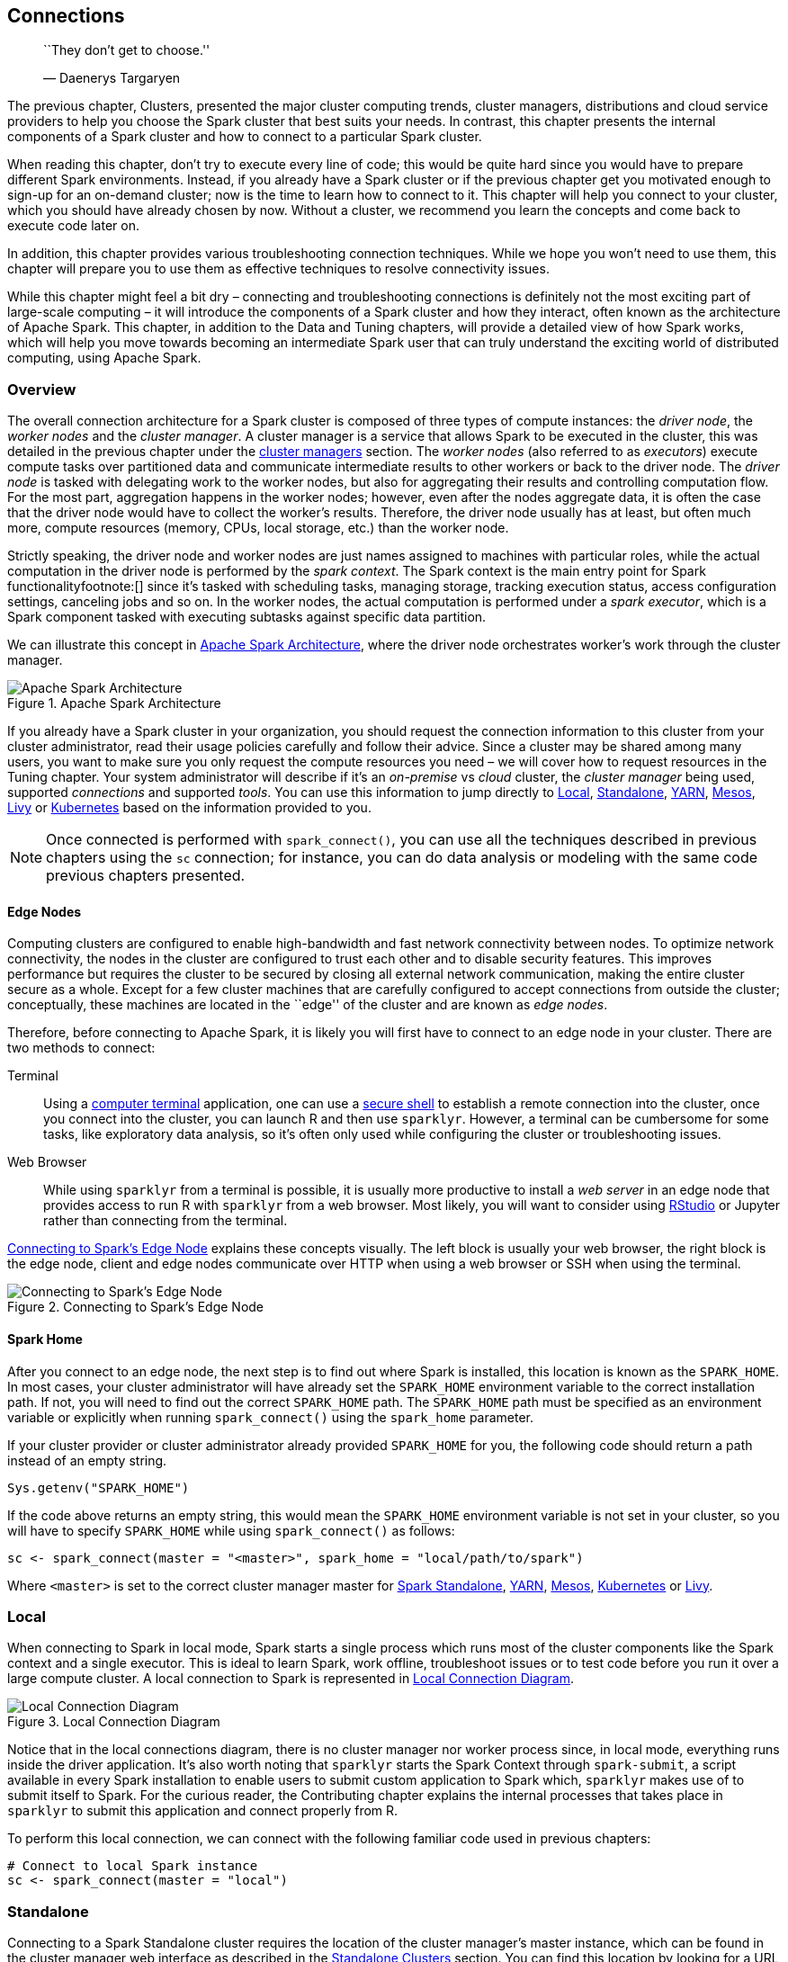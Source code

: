 == Connections

_____________________________
``They don’t get to choose.''

— Daenerys Targaryen
_____________________________

The previous chapter, Clusters, presented the major cluster computing trends, cluster managers, distributions and cloud service providers to help you choose the Spark cluster that best suits your needs. In contrast, this chapter presents the internal components of a Spark cluster and how to connect to a particular Spark cluster.

When reading this chapter, don’t try to execute every line of code; this would be quite hard since you would have to prepare different Spark environments. Instead, if you already have a Spark cluster or if the previous chapter get you motivated enough to sign-up for an on-demand cluster; now is the time to learn how to connect to it. This chapter will help you connect to your cluster, which you should have already chosen by now. Without a cluster, we recommend you learn the concepts and come back to execute code later on.

In addition, this chapter provides various troubleshooting connection techniques. While we hope you won’t need to use them, this chapter will prepare you to use them as effective techniques to resolve connectivity issues.

While this chapter might feel a bit dry – connecting and troubleshooting connections is definitely not the most exciting part of large-scale computing – it will introduce the components of a Spark cluster and how they interact, often known as the architecture of Apache Spark. This chapter, in addition to the Data and Tuning chapters, will provide a detailed view of how Spark works, which will help you move towards becoming an intermediate Spark user that can truly understand the exciting world of distributed computing, using Apache Spark.

[[connections-overview]]
=== Overview

The overall connection architecture for a Spark cluster is composed of three types of compute instances: the _driver node_, the _worker nodes_ and the _cluster manager_. A cluster manager is a service that allows Spark to be executed in the cluster, this was detailed in the previous chapter under the link:#clusters-manager[cluster managers] section. The _worker nodes_ (also referred to as _executors_) execute compute tasks over partitioned data and communicate intermediate results to other workers or back to the driver node. The _driver node_ is tasked with delegating work to the worker nodes, but also for aggregating their results and controlling computation flow. For the most part, aggregation happens in the worker nodes; however, even after the nodes aggregate data, it is often the case that the driver node would have to collect the worker’s results. Therefore, the driver node usually has at least, but often much more, compute resources (memory, CPUs, local storage, etc.) than the worker node.

Strictly speaking, the driver node and worker nodes are just names assigned to machines with particular roles, while the actual computation in the driver node is performed by the _spark context_. The Spark context is the main entry point for Spark functionalityfootnote:[] since it’s tasked with scheduling tasks, managing storage, tracking execution status, access configuration settings, canceling jobs and so on. In the worker nodes, the actual computation is performed under a _spark executor_, which is a Spark component tasked with executing subtasks against specific data partition.

We can illustrate this concept in <<connections-architecture>>, where the driver node orchestrates worker’s work through the cluster manager.

[[connections-architecture]]
.Apache Spark Architecture
image::images/connections-spark-architecture-resized.png[Apache Spark Architecture]

If you already have a Spark cluster in your organization, you should request the connection information to this cluster from your cluster administrator, read their usage policies carefully and follow their advice. Since a cluster may be shared among many users, you want to make sure you only request the compute resources you need – we will cover how to request resources in the Tuning chapter. Your system administrator will describe if it’s an _on-premise_ vs _cloud_ cluster, the _cluster manager_ being used, supported _connections_ and supported _tools_. You can use this information to jump directly to link:#connections-local[Local], link:#connections-standalone[Standalone], link:#connections-yarn[YARN], link:#connections-mesos[Mesos], link:#connections-livy[Livy] or link:#connections-kubernetes[Kubernetes] based on the information provided to you.

[NOTE]
====
Once connected is performed with `spark_connect()`, you can use all the techniques described in previous chapters using the `sc` connection; for instance, you can do data analysis or modeling with the same code previous chapters presented.
====


[[connections-spark-edge-nodes]]
==== Edge Nodes

Computing clusters are configured to enable high-bandwidth and fast network connectivity between nodes. To optimize network connectivity, the nodes in the cluster are configured to trust each other and to disable security features. This improves performance but requires the cluster to be secured by closing all external network communication, making the entire cluster secure as a whole. Except for a few cluster machines that are carefully configured to accept connections from outside the cluster; conceptually, these machines are located in the ``edge'' of the cluster and are known as _edge nodes_.

Therefore, before connecting to Apache Spark, it is likely you will first have to connect to an edge node in your cluster. There are two methods to connect:

Terminal::
  Using a https://en.wikipedia.org/wiki/Computer_terminal[computer terminal] application, one can use a https://en.wikipedia.org/wiki/Secure_Shell[secure shell] to establish a remote connection into the cluster, once you connect into the cluster, you can launch R and then use `sparklyr`. However, a terminal can be cumbersome for some tasks, like exploratory data analysis, so it’s often only used while configuring the cluster or troubleshooting issues.
Web Browser::
  While using `sparklyr` from a terminal is possible, it is usually more productive to install a _web server_ in an edge node that provides access to run R with `sparklyr` from a web browser. Most likely, you will want to consider using link:RStudio%20Server[RStudio] or Jupyter rather than connecting from the terminal.

<<connections-spark-edge>> explains these concepts visually. The left block is usually your web browser, the right block is the edge node, client and edge nodes communicate over HTTP when using a web browser or SSH when using the terminal.

[[connections-spark-edge]]
.Connecting to Spark’s Edge Node
image::images/connections-spark-edge-node.png[Connecting to Spark’s Edge Node]

[[connections-spark-home]]
==== Spark Home

After you connect to an edge node, the next step is to find out where Spark is installed, this location is known as the `SPARK_HOME`. In most cases, your cluster administrator will have already set the `SPARK_HOME` environment variable to the correct installation path. If not, you will need to find out the correct `SPARK_HOME` path. The `SPARK_HOME` path must be specified as an environment variable or explicitly when running `spark_connect()` using the `spark_home` parameter.

If your cluster provider or cluster administrator already provided `SPARK_HOME` for you, the following code should return a path instead of an empty string.

[source,r]
----
Sys.getenv("SPARK_HOME")
----

If the code above returns an empty string, this would mean the `SPARK_HOME` environment variable is not set in your cluster, so you will have to specify `SPARK_HOME` while using `spark_connect()` as follows:

[source,r]
----
sc <- spark_connect(master = "<master>", spark_home = "local/path/to/spark")
----

Where `<master>` is set to the correct cluster manager master for link:#connections-standalone[Spark Standalone], link:#connections-yarn[YARN], link:#connections-mesos[Mesos], link:#connections-kubernetes[Kubernetes] or link:#connections-livy[Livy].

[[connections-local]]
=== Local

When connecting to Spark in local mode, Spark starts a single process which runs most of the cluster components like the Spark context and a single executor. This is ideal to learn Spark, work offline, troubleshoot issues or to test code before you run it over a large compute cluster. A local connection to Spark is represented in <<connections-local-diagram>>.

[[connections-local-diagram]]
.Local Connection Diagram
image::images/connections-spark-local-resized.png[Local Connection Diagram]

Notice that in the local connections diagram, there is no cluster manager nor worker process since, in local mode, everything runs inside the driver application. It’s also worth noting that `sparklyr` starts the Spark Context through `spark-submit`, a script available in every Spark installation to enable users to submit custom application to Spark which, `sparklyr` makes use of to submit itself to Spark. For the curious reader, the Contributing chapter explains the internal processes that takes place in `sparklyr` to submit this application and connect properly from R.

To perform this local connection, we can connect with the following familiar code used in previous chapters:

[source,r]
----
# Connect to local Spark instance
sc <- spark_connect(master = "local")
----

[[connections-standalone]]
=== Standalone

Connecting to a Spark Standalone cluster requires the location of the cluster manager’s master instance, which can be found in the cluster manager web interface as described in the link:#clusters-standalone[Standalone Clusters] section. You can find this location by looking for a URL starting with `spark://`.

A connection in standalone mode starts from `sparklyr`, which launches `spark-submit`, which then submits the `sparklyr` application, and creates the Spark Context, which requests executors from the Spark Standalone instance running under the given `master` address.

Visually, this is described in <<connections-standalone-diagram>>, which is quite similar to the overall connection architecture from <<connections-architecture>> but, with additional details that are particular to standalone clusters and `sparklyr`.

[[connections-standalone-diagram]]
.Spark Standalone Connection Diagram
image::images/connections-spark-standalone-resized.png[Spark Standalone Connection Diagram]

In order to connect, use `master = "spark://hostname:port"` in `spark_connect()` as follows:

[source,r]
----
sc <- spark_connect(master = "spark://hostname:port")
----

[[connections-yarn]]
=== Yarn

Hadoop YARN is the cluster manager from the Hadoop project, it’s the most common cluster manager which you are likely to find in clusters that started out as Hadoop clusters; with Cloudera, Hortonworks and MapR distributions as when using Amazon EMR. YARN supports two connection modes: YARN Client and YARN Cluster. However, YARN Client mode is much more common that YARN Cluster since it’s more efficient and easier to set up.

[[connections-yarn-client]]
==== Yarn Client

When connecting in YARN Client mode, the driver instance runs R, sparklyr and the Spark Context which requests worker nodes from YARN to run Spark executors as shown in <<connections-yarn-client-diagram>>.

[[connections-yarn-client-diagram]]
.YARN Client Connection Diagram
image::images/connections-spark-yarn-client-resized.png[YARN Client Connection Diagram]

To connect, one can simply run with `master = "yarn"` as follows:

[source,r]
----
sc <- spark_connect(master = "yarn")
----

Behind the scenes, when running YARN in client mode, the cluster manager will do what you would expect a cluster manager would do; it will allocate resources from the cluster and assign them to your Spark application, which the Spark Context will manage for you. The important piece to notice in <<connections-yarn>> is that, the Spark Context resides in the same machine where you run R code, this is different when running YARN in cluster mode.

[[connections-yarn-cluster]]
==== Yarn Cluster

The main difference between YARN in cluster mode and running YARN in client mode is that, in cluster mode, the driver node is not required to be the node where R and sparklyr were launched; instead, the driver node remains the designated driver node which is usually a different node than the edge node where R is running. It can be helpful to consider using cluster mode when the edge node has too many concurrent users, when is lacking computing resources, or where tools (like RStudio or Jupyter) need to be managed independently of other cluster resources.

<<connections-yarn-cluster-diagram>> shows how the different components become decoupled when running in cluster mode. Notice there is still a line connecting the client with the cluster manager since, first of all, resources still need to be allocated from the cluster manager; however, once allocated, the client communicates directly with the driver node which will then communicate with the worker nodes. From this diagram, you might think that cluster mode looks much more complicated than the client mode diagram – this would be a correct assessment; therefore, it’s best to avoid cluster mode when possible due to additional configuration overhead that is best to avoid, if possible.

[[connections-yarn-cluster-diagram]]
.YARN Cluster Connection Diagram
image::images/connections-spark-yarn-cluster-resized.png[YARN Cluster Connection Diagram]

To connect in YARN Cluster mode, we can simply run:

[source,r]
----
sc <- spark_connect(master = "yarn-cluster")
----

Cluster mode assumes that the node running `spark_connect()` is properly configured, meaning that, `yarn-site.xml` exists and the `YARN_CONF_DIR` environment variable is properly set. When using Hadoop as a file system, you will also need the `HADOOP_CONF_DIR` environment variable properly configured. In addition, you would need to have proper network connectivity between the client and the driver node, not just with sufficient bandwidth but also making sure both machines are reachable and no intermediate. This configuration is usually provided by your system administrator and is not something that you would have to manually configure.

[[connections-livy]]
=== Livy

As opposed to other connection methods which require using an edge node in the cluster, link:#clusters-livy[Livy] provides a _Web API_ that makes the Spark cluster accessible from outside the cluster and does not require a Spark installation in the client. Once connected through the Web API, the _Livy Service_ starts the Spark context by requesting resources from the cluster manager and distributing work as usual. <<connections-livy-diagram>> illustrates a Livy connection, notice that the client connects remotely to the driver through a web API.

[[connections-livy-diagram]]
.Livy Connection Diagram
image::images/connections-spark-livy.png[Livy Connection Diagram]

Connecting through Livy requires the URL to the Livy service which should be similar to `https://hostname:port/livy`. Since remote connections are allowed, connections usually requires, at the very least, basic authentication:

[source,r]
----
sc <- spark_connect(
  master = "https://hostname:port/livy",
  method = "livy", config = livy_config(
    spark_version = "2.4.0",
    username = "<username>",
    password = "<password>"
  ))
----

To try out Livy in your local machine, you can install and run a Livy service as described under the link:#clusters-livy[Livy Clusters] section and then, connect as follows:

[source,r]
----
sc <- spark_connect(
  master = "http://localhost:8998",
  method = "livy",
  version = "2.4.0")
----

Once connected through Livy, you can make use of any `sparklyr` feature; however, Livy is not suitable for exploratory data analysis, since executing commands has a significant performance cost. That said, while running long running computations, this overhead could be considered irrelevant. In general, it is preferred to avoid using Livy and work directly within an edge node in the cluster; when this is not feasible, using Livy could be a reasonable approach.

[NOTE]
====
Specifying the Spark version through the `spark_version` parameter is optional; however, when the version is specified, performance is significantly improved by deploying precompiled Java binaries compatible with the given version. Therefore, it is a best practice to specify the Spark version when connecting to Spark using Livy.
====


[[connections-mesos]]
=== Mesos

Similar to YARN, Mesos supports client mode and a cluster mode; however – `sparklyr` currently only supports client mode under Mesos. Therefore, the diagram from <<connections-mesos-diagram>>, is equivalent to YARN Client’s diagram with only the cluster manager changed from YARN to Mesos.

[[connections-mesos-diagram]]
.Mesos Connection Diagram
image::images/connections-spark-mesos-resized.png[Mesos Connection Diagram]

Connecting requires the address to the Mesos master node, usually in the form of `mesos://host:port` or `mesos://zk://host1:2181,host2:2181,host3:2181/mesos` for Mesos using ZooKeeper.

[source,r]
----
sc <- spark_connect(master = "mesos://host:port")
----

The `MESOS_NATIVE_JAVA_LIBRARY` environment variable needs to be set by your system administrator, or manually set when running mesos on your local machine. For instance, in OS X, you can install and initialize Mesos from a terminal, followed by manually setting the mesos library and connecting with `spark_connect()`:

[source,bash]
----
brew install mesos
/usr/local/Cellar/mesos/1.6.1/sbin/mesos-master --registry=in_memory
  --ip=127.0.0.1 MESOS_WORK_DIR=. /usr/local/Cellar/mesos/1.6.1/sbin/mesos-slave
  --master=127.0.0.1:5050
----

[source,r]
----
Sys.setenv(MESOS_NATIVE_JAVA_LIBRARY = 
             "/usr/local/Cellar/mesos/1.6.1/lib/libmesos.dylib")

sc <- spark_connect(master = "mesos://localhost:5050",
                    spark_home = spark_home_dir())
----

[[connections-kubernetes]]
=== Kubernetes

Kubernetes cluster do not support client modes like Mesos or YARN; instead, the connection model is similar to YARN Cluster, where the driver node is assigned by Kubernetes. This is illustrated in <<connections-kubernetes-diagram>>.

[[connections-kubernetes-diagram]]
.Kubernetes Connection Diagram
image::images/connections-spark-kubernetes-resized.png[Kubernetes Connection Diagram]

Kubernetes support is scheduled to be added to `sparklyr` with https://github.com/rstudio/sparklyr/issues/1525[sparklyr/issues/1525], please follow progress for this feature directly in github. Once Kubernetes becomes supported in `sparklyr`, connecting to Kubernetes will work as follows:

[source,r]
----
sc <- spark_connect(
  master = "k8s://https://<apiserver-host>:<apiserver-port>",
  config = list(
    spark.executor.instances = 2,
    spark.kubernetes.container.image = "spark-image"
  )
)
----

If your computer is already configured to use a Kubernetes cluster, you can use the following command to find the `apiserver-host` and `apiserver-port`:

[source,r]
----
system2("kubectl", "cluster-info")
----

=== Cloud

When working with cloud providers, there are a few connection differences. For instance, connecting from _Databricks_ requires the following connection method:

[source,r]
----
sc <- spark_connect(method = "databricks")
----

Since Amazon _EMR_ makes use of YARN, you can connect using `master = "yarn"`:

[source,r]
----
sc <- spark_connect(master = "yarn")
----

Connections to Spark when using IBM’s _Watson Studio_ requires you to retrieve a configuration object through a `load_spark_kernels()` function IBM provides:

[source,r]
----
kernels <- load_spark_kernels()
sc <- spark_connect(config = kernels[2])
----

Under Microsoft Azure _HDInsights_ and when using ML Services (R Server), a Spark connection gets initialized through:

[source,r]
----
library(RevoScaleR)
cc <- rxSparkConnect(reset = TRUE, interop = "sparklyr")
sc <- rxGetSparklyrConnection(cc)
----

Connecting from _Qubole_ requires using the `qubole` connection method:

[source,r]
----
sc <- spark_connect(method = "qubole")
----

Please reference your cloud provider documentation and their support channels if assistance is needed.

=== Batches

Most of the time, `sparklyr` used interactively; as in, you explicitly connect with `spark_connect()` and then execute commands to analyze and model large-scale data. However, you can also automate processes by scheduling Spark jobs that use `sparklyr`. Spark does not provide tools to schedule data processing tasks; so instead, you would use other workflow management tools. This can be useful useful to transform data, prepare a model and score data overnight or to make use of Spark by other systems.

As an example, you can create a file named `batch.R` with contents:

[source,r]
----
library(sparklyr)

sc <- spark_connect(master = "local")

sdf_len(sc, 10) %>% spark_write_csv("batch.csv")

spark_disconnect(sc)
----

You can then submit this application to Spark in batch mode using `spark_submit()`, the `master` parameter should be set to the appropriately.

[source,r]
----
spark_submit(master = "local", "batch.R")
----

You can also invoke `spark-submit` from the shell directly through:

[source,bash]
----
/spark-home-path/spark-submit
  --class sparklyr.Shell '/spark-jars-path/sparklyr-2.3-2.11.jar'
  8880 12345 --batch /path/to/batch.R
----

The last parameters represent the port number `8880` and the session number, `12345`, which can be set to any unique numeric identifier. You can use the following R code to get the correct paths:

[source,r]
----
# Retrieve spark-home-path
spark_home_dir()

# Retrieve spark-jars-path
system.file("java", package = "sparklyr")
----

You can customize your script by passing additional command line arguments to `spark-submit` and then reading them back in R using `commandArgs()`

=== Tools

When connecting to a Spark Cluster using tools like Jupyter and RStudio, you can run the same connection parameters presented in this chapter. However, since many cloud providers make use of a web proxy to secure Spark’s web interface, in order to use `spark_web()` or the RStudio connections pane extension, you will need to properly configure the `sparklyr.web.spark` setting which you would then pass to `spark_config()` through the `config` parameter.

For instance, when using Amazon _EMR_, you can configure `sparklyr.web.spark` and `sparklyr.web.yarn` by dynamically retrieving the YARN application and building the EMR proxy URL:

[source,r]
----
domain <- "http://ec2-12-345-678-9.us-west-2.compute.amazonaws.com"
config <- spark_config()
config$sparklyr.web.spark <- ~paste0(
  domain, ":20888/proxy/", invoke(spark_context(sc), "applicationId"))
config$sparklyr.web.yarn <- paste0(domain, ":8088")

sc <- spark_connect(master = "yarn", config = config)
----

=== Multiple

It is common to connect once, and only once, to Spark. However, you can also open multiple connections to Spark by connecting to different clusters or by specifying the `app_name` parameter. This can be helpful to compare Spark versions or validate your analysis before submitting to the cluster. The following example opens connections to Spark 1.6.3, 2.3.0 and Spark Standalone:

[source,r]
----
# Connect to local Spark 1.6.3
sc_16 <- spark_connect(master = "local", version = "1.6")

# Connect to local Spark 2.3.0
sc_23 <- spark_connect(master = "local", version = "2.3", appName = "Spark23")

# Connect to local Spark Standalone
sc_standalone <- spark_connect(master = "spark://host:port")
----

Finally, we can disconnect from each connection:

[source,r]
----
spark_disconnect(sc_1_6_3)
spark_disconnect(sc_2_3_0)
spark_disconnect(sc_standalone)
----

Alternatively, you can disconnect from all connections at once:

[source,r]
----
spark_disconnect_all()
----

[[connections-troubleshooting]]
=== Troubleshooting

Last but not least, we will introduce the following troubleshooting techniques: _Logging_, _Spark Submit_ and _Windows_. When in doubt of where to start, start with the Windows section when using Windows systems, followed by Logging and closing with Spark Submit. This techniques are useful when running `spark_connect()` fails with an error message.

==== Logging

The first technique to troubleshoot connections is to print Spark logs directly to the console to help you spot additional error messages:

[source,r]
----
sc <- spark_connect(master = "local", log = "console")
----

In addition, you can enable verbose logging by setting the `sparklyr.verbose` option when connecting:

[source,r]
----
sc <- spark_connect(master = "local", log = "console",
                    config = list(sparklyr.verbose = TRUE))
----

[[troubleshoot-spark-submit]]
==== Spark Submit

You can diagnose if a connection issue is specific to R or Spark in general. This can be accomplished by running an example job through `spark-submit` and validating that no errors are thrown:

[source,r]
----
# Find the spark directory using an environment variable
spark_home <- Sys.getenv("SPARK_HOME")

# Or by getting the local spark installation
spark_home <- sparklyr::spark_home_dir()
----

Then execute the sample compute Pi example by replacing `"local"` with the correct master parameter you are troubleshooting:

[source,r]
----
# Launching a sample application to compute Pi
system2(
  file.path(spark_home, "bin", "spark-submit"),
  c(
    "--master", "local",
    "--class", "org.apache.spark.examples.SparkPi",
    dir(file.path(spark_home, "examples", "jars"), 
        pattern = "spark-examples", full.names = TRUE),
    100),
  stderr = FALSE
)
----

....
Pi is roughly 3.1415503141550314
....

If the above message is not displayed, you will have to investigate why your Spark cluster is not properly configured, which is beyond the scope of this book. As a start, rerun the Pi example but remove `stderr = FALSE`, this will print errors to the console which you can then use to investigate what the problem might be. When using a cloud provider or a Spark distribution, you can contact their support team to help you troubleshoot this further; otherwise, StackOverflow is a good place to start.

If you do see the message above, this means your Spark cluster is properly configured but somehow, R is not being able to use Spark, so you will have to troubleshoot in-detail as we will explain next.

===== Detailed

To troubleshoot the connection process in detail, you can manually replicate the two-step connection process, which is often very helpful to diagnose connection issues. Connecting to Spark is performed in two steps; first, `spark-submit` is triggered from R which submits the application to Spark, second, R connects to the running Spark application.

First, link:troubleshoot-spark-submit[identify the Spark installation directory] and the path to the correct `sparklyr*.jar` by running:

[source,r]
----
dir(system.file("java", package = "sparklyr"),
    pattern = "sparklyr", full.names = T)
----

Make sure you identify the correct version that matches your Spark cluster, for instance `sparklyr-2.1-2.11.jar` for Spark 2.1.

Then, from the terminal, run:

[source,bash]
----
$SPARK_HOME/bin/spark-submit --class sparklyr.Shell $PATH_TO_SPARKLYR_JAR 8880 42
----

....
18/06/11 12:13:53 INFO sparklyr: Session (42) found port 8880 is available
18/06/11 12:13:53 INFO sparklyr: Gateway (42) is waiting for sparklyr client
                                 to connect to port 8880
....

The parameter `8880` represents the default port to use in `sparklyr` while `42 the session number, this is a cryptographically secure number generated by`sparklyr`, but for troubleshooting purposes can be as simple as`42`.

If this first connection step fails, it means that the cluster can’t accept the application. This usually means that there are not enough resources, there are permission restrictions, etc.

The second step is to connect from R as follows – notice that there is a 60 seconds timeout, so you’ll have to run the R command after running the terminal command. If needed, this timeout can be configured as described in the Tuning chapter.

[source,r]
----
library(sparklyr)
sc <- spark_connect(master = "sparklyr://localhost:8880/42", version = "2.3")
----

If this second connection step fails, it usually means that there is a connectivity problem between R and the driver node. You can try using a different connection port, for instance.

==== Windows

Connecting from Windows is, in most cases, as straightforward as connecting from Linux and OS X. However, there are a few common connection issues you should be aware of:

* Firewalls and antivirus software might block ports for your connection. The default port used by `sparklyr` is `8880`; double check this port is not being blocked.
* Long path names can cause issues, especially in older Windows systems like Windows 7. When using these systems, try connecting with Spark installed with all folders using at most eight characters and no spaces in their names.

=== Recap

This chapter presented an overview of Spark’s architecture, connection concepts and examples to connect in local mode, standalone, YARN, Mesos, Kubernetes and Livy. It also presented edge nodes and their role while connecting to Spark clusters. This should have provided you with enough information to successfully connect to any Apache Spark cluster.

To troubleshoot connection problems beyond the techniques described in this chapter, it is recommended to search for the connection problem in StackOverflow, the https://github.com/rstudio/sparklyr/issues[sparklyr GitHub issues] and, if needed, open a https://github.com/rstudio/sparklyr/issues/new[new GitHub issue in sparklyr] to assist further.

In the next chapter, link:#data[Data], we will cover how to user Spark to read and write from a variety of data sources and formats which allows you to be more agile when adding new data sources for data analysis – what used to take days, weeks or even months, can now be completed in hours by embracing data lakes.
